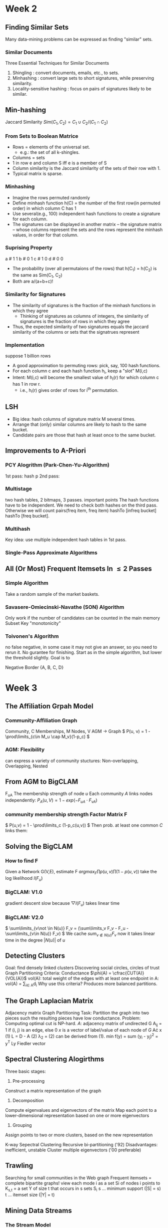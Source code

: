#+HTML_MATHJAX: align:"left" mathml:t path:"https://cdn.mathjax.org/mathjax/latest/MathJax.js?config=TeX-AMS-MML_HTMLorMML"
* Week 2
** Finding Similar Sets
Many data-mining problems can be expressed as finding "similar" sets.
*** Similar Documents
Three Essential Techniques for Similar Documents
1. Shingling : convert documents, emails, etc., to sets.
2. Minhashing : convert large sets to short signatures, while preserving similarity.
3. Locality-sensitive hashing : focus on pairs of signatures likely to be similar.
** Min-hashing
Jaccard Similarity
\( Sim(C_1, C_2) = C_1 \cup C_2 / (C_1 \cap C_2) \)
*** From Sets to Boolean Matrice
- Rows = elements of the universal set.
  - e.g.: the set of all k-shingles.
- Columns = sets
- 1 in row e and column S iff e is a member of S
- Column similarity is the Jaccard similarity of the sets of their row with 1.
- Typical matrix is sparse.
*** Minhashing
- Imagine the rows permuted randomly
- Define minhash function h(C) = the number of the first row(in permuted order) in which column C has 1
- Use several(e.g., 100) independent hash functions to create a signature for each column.
- The signatures can be displayed in another matrix -- the signature matrix -- whose columns represent the sets and the rows represent the minhash values, in order for that column. 
*** Suprising Property
a # 1 1
b # 0 1
c # 1 0
d # 0 0
- The probability (over all permutaions of the rows) that h(C_1) = h(C_2) is the same as Sim(C_1, C_2)
- Both are a/(a+b+c)!
*** Similarity for Signatures
- The similarity of signatures is the fraction of the minhash functions in which they agree
  - Thinking of signatures as columns of integers, the similarity of signatures is the fraction of rows in which they agree
- Thus, the expected similarity of two signatures equals the jaccard similarity of the columns or sets that the signatrues represent
*** Implementation
suppose 1 billion rows
- A good approximation to permuting rows: pick, say, 100 hash functions.
- For each column c and each hash function h_i, keep a "slot" M(i,c)
- Intent: M(i,c) will become the smallest value of h_i(r) for which column c has 1 in row r.
  - i.e., h_i(r) gives order of rows for i^{th} permutation.
** LSH
- Big idea: hash columns of signature matrix M several times.
- Arrange that (only) similar columns are likely to hash to the same bucket.
- Candidate pairs are those that hash at least once to the same bucket.

** Improvements to A-Priori
*** PCY Alogrithm (Park-Chen-Yu-Algorithm)
  1st pass: hash p
  2nd pass:
*** Multistage
  two hash tables, 2 bitmaps, 3 passes.
important points
  The hash functions have to be independent.
  We need to check both hashes on the third pass. Otherwise we will count pairs(freq item, freq item) hashTo [infreq bucket] hashTo [freq bucket].
*** Multihash
  Key idea: use multiple independent hash tables in 1st pass.
*** Single-Pass Approximate Algorithms
** All (Or Most) Frequent Itemsets In \leq 2 Passes
*** Simple Algorithm
  Take a random sample of the market baskets.
*** Savasere-Omiecinski-Navathe (SON) Algorithm
  Only work if the number of candidates can be counted in the main memory
  Subset
  Key "monotonicity"
*** Toivonen's Algorithm
  no false negative, in some case it may not give an answer, so you need to rerun it. No gurantee for finishing.
  Start as in the simple algorithm, but lower the threshold slightly.
  Goal is to
  
Negative Border
{A, B, C, D}



* Week 3
** The Affiliation Grpah Model
*** Community-Affiliation Graph
Community, C
Memberships, M
Nodes, V
AGM -> Graph
\( P(u, v) = 1 - \prod\limits_{c\in M_u \cap M_v}(1-p_c) \)
*** AGM: Flexibility
can express a variety of community stuctures:
Non-overlapping, Overlapping, Nested
** From AGM to BigCLAM
F_{uA} The membership strength of node $u$
Each community $A$ links nodes independently:
\( P_A(u, V) = 1 - exp(-F_{uA}\cdot F_{vA})  \)
*** community membership strength Factor Matrix F
\( P(u,v) = 1 - \prod\limits_c (1-p_c(u,v)) \)
Then prob. at least one common $C$ links them:
\begin{align*}
P(u,v) &= 1 - exp(-\sum_C F_{uC}\cdot F_{vC})   \\
       &= 1 - exp(-F_u\cdot F_v^{T})
\end{align*}
** Solving the BigCLAM
*** How to find F
Given a Network G(V,E), estimate F
\( arg max_F \prod p(u,v) \prod (1-p(u,v)) \)
take the log likelihood $l(F_u)$
\begin{equation*}
l(F_u) = \sum\limits_{v\in N(u)} log(1-exp(-F_uF_v^T)) - \sum\limits_{v\not \in N(u)}(F_u F_V^T)
\end{equation*}
*** BigCLAM: V1.0
gradient descent
slow because \( \bigtriangledown l(F_u) \) takes linear time
*** BigCLAM: V2.0
\( \sum\limits_{v\not \in N(u)} F_v = (\sum\limits_v F_v - F_u - \sum\limits_{v\in N(u)} F_v)  \)
We cache \( sum_{v\not \in N(u)} F_v \) 
now it takes linear time in the degree $|N(u)|$ of $u$
** Detecting Clusters 
Goal: find densely linked clusters
Discovering social circles, circles of trust
Graph Partitioning Criteria: Conductance
$\phi(A) = \cfrac{CUT(A)}{VOL(A)}$
vol(A): total weight of the edges with at least one endpoint in A: vol(A) = \sum\limits_{i\in A}d_i
Why use this criteria?
Produces more balanced partitions.
** The Graph Laplacian Matrix
Adjacency matrix
Graph Partitioning
Task: Partition the graph into two pieces such the resulting pieces have low conductance.
Problem: Computing optimal cut is NP-hard.
$A$: adjacency matrix of undirected G
  A_{ij} = 1 if (i, j) is an edge, else 0
$x$ is a vector of label/value of each node of $G$
A\cdot x
(1) L = D - A
(2) \lambda_2 = \cfrac{x^T Lx}{x^T x}
(2) can be derived from (1).
min f(y) = sum (y_i - y_j)^2 = y^T Ly
Fiedler vector
** Spectral Clustering Alogirthms
Three basic stages:
1) Pre-processing
Construct a matrix representation of the graph
2) Decomposition
Compute eigenvalues and eigenvectors of the matrix
Map each point to a lower-dimensional representation based on one or more eigenvectors
3) Grouping
Assign points to two or more clusters, based on the new representation

K-way Sepectral Clustering
Recursive bi-partitioning ('92)  Disadvantages: inefficient, unstable
Cluster multiple eigenvectors ('00 preferable)
** Trawling
Searching for small communities in the Web graph
Frequent itemsets = complete bipartite graphs!
view each mode i as a set Si of nodes i points to
K_{s,t} = a set Y of size t that occurs in s sets S_i
s ... minimum support (|S| = s)
t ... itemset size (|Y| = t)
** Mining Data Streams
*** The Stream Model
Data Management VS Steam Management
DBMS e.p. SQL internel insert
Stream Management is import when the input rate is controlled externally e.g. Google query
**** Two Forms of Query
Ad-hoc queries
Standing queries
query once, active all the time
e.g. Report each new max value ever seen in stream S
archive streams, if working storage is limited
**** Applications
Mining query streams
Mining click streams
IP packets can be monitored at a switch
*** Sliding Windows
queries are about a window of length N
what if N > main memory
E.G. Averages
Stream of integers
Standing query: what is the average of the integers in the window(size N)?
For the first N inputs, simply sum and count the average
Afterward, when a new input $i$ arrives, change the average by adding $(i-j)/N$
*** Counting 1's
** Bloom Filters
Bloom Filters can have false positive
A Bloom filter is an array of bits, together with a number of hash functions
The argument of each hash function is a stream element, and it returns a position in the array.
E.G. Bloom Filter
Use N = 11 bits for our filter
Stream elements = integers
Use two hash functions:
h_1(x) = odd numbered bits
h_2(x) = the same, but takes even numbered bits
Bloom Filter Lookup
compute h(y) for each hash function y.
if all resulting in 1
** Counting 1's
Counting Bits
Problem: given a stream of 0's and 1's, be prepared to answer queries of the form "how many 1's in the last k bits?" where k $\leq$ N

*** DGIM Algorithm
O(log^2 N bits per stream)
**** Timestamps
Each bit in the stream has a timestamp, starting 0, 1, ...
Record timestamps modulo N(the window size), so we can represent any relevant timestamp in O(log2N) bits.
**** Buckets
A bucket is a segment of the window; it is represented by a record consisting of:
1.  The timestamp of its end [O(log N) bits]
2. The number of 1's between its beginning and its beginning and end [O(log log N) bits].
**** Representing a Stream by Buckets
Either one 
Bucket do not overlap
Buckets are sorted by size
Buckets disappear when their end time > N
**** Updating Buckets
When a new bit comes in, drop the oldest bucket if its end-time is prior to N time units before the cur time
If the current bit is 0, no other changes
If the current bit is 1:
1. Create a new bucket of size 1, for just this bit.
    End timestamp = current time.
2. If there are now three buckets of size 1, combine the oldest two into a bucket of size 2
3. If there are now three buckets of size 2, ...
so on ...

** Sampling Streams
*** When Sampling Doesn't Work
Google find unique query for the past month
*** Smapling Based on Hash Value
E.G.: Fixed Sample Size
Sampling Key-Value Pairs
*** Counting Distinct Items
*** Computing Moments
** Counting Distinct Elements
Problem: a data stream consists of elements chosen from a set of size n. Maintain a count of the number of distinct elements seen so far.
Applications
How many different words are founc among the web pages being crawled at a site?
How many unique users visited Facebook the past month?
*** Estimating Counts
Flajolet-Martin Approach
Pick a hash function h that maps each of the n elements to at least log2n bits.
For each stream element a, let r(a) be the number of trailing 0's in h(a) 
Record R = the maximum r(a) seen
Estimate = 2^R
**** Why it works
The probability that a given h(a) ends in at least i 0's is 2^{-i}
If there are m different elements, the probability that R \geq i is 1-(1-2^{-i})^m
Since 2^{-i} is small, 1-(1-2^{-i})^m = 1 - e^{-m2^{-i}}
**** Solution
Partition your samples into small groups.
Log n, where n = size of universal set, suffices
Take the average of groups
Then take the median of the averages
**** Generalization: Moments
AMS
Expected Value of X
2^{nd} moment is \sum_a(m_a)^2
E(X) = (1/n)(\sum_{all times t} n * (twice the number of times the stream element at time t appears from that time on)-1))
     = \sum_a(1+3+5+\ldots + 2m_a-1)
Problem: Streams never end
Fixups

h(1) 3+7=10 1010 =1
h(9) 3*9+7=34%11=3 0011 = 0
h(8) 31%11=9 1001 = 0
h(5) 22 = 0 0000 = 4
h(2) 2 0010 = 1
h(6) 25%11=3 0011 = 0
h(3) 16%11=5 0101 = 0
h(4) 19%11=8 1000 = 3
h(7) 28%11=6 0110 = 1
h(10) 37%11=4 



* Week 4 Recommender System
** overview
long tail
*** Types of Recommendations
Editorial and hand curated
Simple aggregates
top 10, most popular, recent uploads
Tailored to individual users
*** Formal Model
C = set of Customers
S = set of Items
Utility function u: C\times S \rightarrow R
R = set of ratings
R is a totally ordered set
*** Key Problems
**** Gathering Known Ratings
implicit: purchase means high ratings
**** Extrapolating Utilities
Key problem: matrix U is sparse
Cold start:
New items have no ratings
New items have no history
Three approaches to recommender systems
Content-based
Collaborative
Latent factor based
** Content-based 
Main idea: Recommand items to customer x similar to previous items rated highly by x
Users like \rightarrow Item profiles \rightarrow User profile
*** Item Profiles
For each item, create an item profile
Profile is a set of features (a vector)
Text features
Profile = set of "important" words in item (document)
How to pick important words?
TF-IDF
*** User Profiles
User has rated items with profiles i_1, \ldots, i_n
Simple: (weighted) average of rated item profiles
Variant: Normalize weights using average rating of user
**** Example 1: Boolean Utility Matrix
Items are movies, only feature is "Actor"
Suppose users x has watch 5 movies
2 movies featuring actor A
3 movies featuring actor B
User Profile
A rating = 0.4
B rating = 0.6
**** Example 2: Star Ratings
Same example, 1-5 star ratings
Actor A's movies rated 3, 5
Actor B's movies rated 1, 2, 4
Useful step: Normalize ratings by subtracting user's mean rating(3)
*** Making predictions
User profile x, Item profile i
Estimate U(x, i) = cos(\theta) = (x \cdot i) / (|x||i|)
cosine distance
*** Pros: Content-based Approach
No need for data on other users
Able to recommend to users with unique tastes
Able to recommend new & unpopular items
  No first-rater problem
Explanations for recommended items
  Content features that caused an item to be recommended
*** Cons: Content-based Approach
Finding the appropriate features is hard
Overspecialization
 Never recommends items outside user's content profile
 People might have multiple interests
 Unable to exploit quality judgments of other users
Cold-start problem for new users
 How to build a user profile?
** Collaborative Filtering
Consider user x
Find set N of other users whose ratings are "similar" to x's ratings
Estimate x's ratings based on ratings of users in N

Option 1 : Jaccard Similarity
sim(A,B) = |r_A\cap r_B|/|r_A\cup r_B|
Problem: Ignores rating values
Option 2: Cosine similarity
sim(A,B) = cos(r_A, r_B)
Problem: treat missing data as negtive
Option 3: Centered cosine
Normalize ratings by subtracting row mean
Also known as Pearson Correlation
*** Rating Predictions
Let r_x be the vector of user x's ratings
Let N be the set of k users most similar to x who have also rated item i
Prediction for user x and item i
Option 1: r_{xi} = 1/k \sum_{y\in N} r_{yi}
Option 2: r_{xi} = \sum_{y\in N} s_{xy}r_{yi}/sum_{y\in N} s_{xy}
where s_{xy} is the similarity between x and y
*** Item-Item Collaborative Filtering
Estimate rating for item i based on ratings for similar items
r_{xi} = \cfrac{\sum_{j\in N(i;x)s_{ij}*r_{ij}}}{\sum_{j\in N(i;x)}s_{ij}}
*** Item-Item v. User-User
In theory, user-user and item-item are dual approaches
In practice, item-item outperforms user-user in many user cases
Item are "simpler" than users
  Items belong to a small set of "genres", users have varied tastes
  Item Similarity is more meaningful than user Similarity
** Evaluating Recommender System
Root-mean-square erroe (RMSE)
Problems:
Narrow focus on accuracy sometimes misses the point
  Prediction Diversity
  Prediction Context
  Order of predictions
In practice, we care only to predict high ratings
  Alternative: precision at top k
** Latent Factor Models
*** A Modern Recommender System
Multi-scale modeling of the data
Global
  overall deviation
Factorization
  addressing "regional" effects
Collaborative filtering
  extract local patterns
*** Modeling Local & Global Effects
Global:
Baseline estimation
Local neighborhood (CF/NN):
Final estimate

*** Collaborative filtering (Item-Item)
In practice we get better estimates if we model deviations:
b_{xi} = \mu + b_x + b_i
r_{xi} = b_{xi} + \frac{\sum s_{ij}(r_{xj}-b_{xj})}{\sum s_{ij}}
\mu = overall mean rating
b_x = rating deviation of user x
b_i = (avg. rating of movie i) - mu
Problems/Issues:
Similarity measures are "arbitrary"
Pairwise similarities neglect interdependencies among users
Taking a weight average can be restricting
** Latent Factor Recommender System
Recommendations via Optimization
*** Latent Factor Models
"SVD" on Netflix data: R \approx Q\cdot P^T
SVD gives minimum reconstruction error (Sum of squared errors)
** Finding the Latent Factors
** CUR
Pros & Cons
+Easy interpretation
+Sparse basis
-Duplicate columns and rows
  columns of large norms will be sampled many times

** SVD Example and Conclusion
- Q: Find users that like 'Matrix'
- A: Map query into a 'concept space' -- how?
Project into concept space: inner product with each 'concept' vector v_i
Compactly, we have:
q_concept = qV
- Observation: User d that rated ('Alien') will be similar to user q that rated ('Matrix'), although d and q have zero ratings in common!

* Week 5 Clustering
** Bradley-Fayyad-Reina (BFR) Algorithm
BFR is a variant of k-means for very large (disk-resident) data sets
Assumes each cluster is normally distributed around a centroid in Euclidean space
*** BFR Algorithm
Points are read from disk one main-memory-full at a time
Most points from previous memory are summarized by simple statistics
To begin, from the initial load we select the initial k centroid 
*** Three Classes of Points
Discard set (DS):
Points close enough to a centroid to be summarized
Compression set (CS):
Groups of points that are close together but not close to any existing centroid
These points are summarized, but not assigned to a cluster
Retained set (RS):
isolated points waiting to be assigned to a compression set
*** Summarizing Sets of Points
For each cluster, DS is summarized by:
The number of points, N
The vector SUM, whose i^{th} component = sum of the coordinates of the points in i^{th} dimension
The vector SUMSQ: i^{th} component = sum of squares of coordinates in i^{th} dimension
centroid and variance can be calculated by N, SUM and SUMSQ
*** Processing a chuck of points
Consider merging compressed sets in the CS
If this is the last round, merge all compressed sets in the CS and all RS points into their nearest cluster
*** A Few Details...
Q1) How do we decide if a point is "close enough" to a cluster (and discard
BFR approach
The Mahalanobis distance is less than a threshold
High likelihood of the point belonging to currently 
3 \sigma
Q2) Should 2 CS subclusters be combined?
Combine if the combined variance is below some threshold
Many alternatives: Treat dimensions differently, consider density
** CURE Algorithm
Limitations of BFR Algorithm
Makes strong assumptions, not work on non-linear separable
*** Clustering Using REpresentatives:
Assumes a Euclidean distance
Allows clusters to assume any shape
Uses a collection of representative points to represent cluster
*** Starting CURE
Pass 1 of 2:
Pick a random sample of points that fit in main memory
Cluster sample points hierarchically to create the initial clusters
Pick representative points:
For each cluster, pick k representative points, as dispersed as possible
Move each representative point a fixed fraction (e.g., 20%) toward the centroid of the cluster
Pass 2 of 2:
Now, rescan the whole dataset and visit each point p in the data set
Place it in the "closest cluster"
** Performance-based Advertising
Matching Algorithm
Problem: Find a maximum matching for a given bipartite graph
A perfect one if exists
There is a polynomial-time offline algorithm based on augmenting paths
Online Graph Matching Problem
girls -> boys
In each round, one girl's choices are revealed
At that time, we have decide to either pair them.
Example of application: Assigning tasks to servers.
*** Greedy Algorithm
just pick a boy eligible for a new girl
Competitive Ration
= min_{all possible inputs I}(|M_{greedy}|/|M_{opt}|)
the worst case performance overall all possible inputs of greedy algorithm
*** Analyzing the Greedy Algorithm
|M_{opt}| <= 2|M_{greedy}|
** Algorithmic Challenges
Performance-based advertising works!
  Multi-billion-dollar industry
What ads to show for a given query?
*** AdWords Problems
A stream of queries arrives at the search engine: q_1,q_2,...
Several advertisers bid on each query
When query q_i arrives, search engine must pick a subset of advertisers whose ads are shown
Goal: Maximize serach engine's revenues
Clearly we need an online algorithm!
*** Expected Revenue
CTR (click through rate) * Bid
*** Adwords Problem
Given:
A set of bids by advertisers for search queries
A click-through rate for each advertiser-query pair
A budget for each advertiser (say for 1day, month...)
A limit on the number of ads to be displayed with each search query
Respond to each search query with a set of advertisers such that:
The size of the set is no larger than limitation
Each advertiser has bid on the serach query
Each advertiser has enough budget left to pay
*** Limitations of Simple Algorithm
CTR of an ad is unknown
Advertisers have limited budgets and bid on multiple ads (BALANCE algorithm)
*** Estimating CTR
CTR for a query-ad pair is measured historically
Averaged over a time peroid
Some complications we won't cover in this lecture:
CTR is position dependent
Explore v Exploit: Keep showing ads we already know the CTR of, or show new ads to estimate their CTR?
** The BALANCE Algorithms
*** Dealing with Limited Budgets
Simplest algorithm is greedy.
*** Bad Scenario for Greedy
Two advertisers A and B
A bids on query x, B bids on x and y
Both have budgets of $4
Query stream: x x x x y y y y
  worst case greedy choice: B B B B _ _ _ _
Optimal: A A A A B B B B
This is the worst case! And it's determinstic. Greedy always give the same answer to the same situation.
*** BALANCE Algorithm [MSVV]
For each query, pick the advertiser with the largest unspent budget
Break ties arbitrarily (but in a determinstic way)
*** Analyzing 2-advertiser BALANCE
BALANCE must exhaust at least one advertiser's budget:
  if not, we can allocate more queries
  Assume BALANCE exhausts A_2's budget
*** BALANCE: General Result
In the general case, worst competitive ration of BALANCE is 1-1/e = approx. 0.63
   Interestingly, no online algorithm has a better competitive ratio
** Worst case for BALANCE
N advertisers: A_1, A_2, ... A_N
Queries:
N\( \cdot \) B queries appear in N rounds of B queries each
Bidding:
Round 1 queries: bidders A_1, A_2, ..., A_N
Round 2 queries: bidders      A_2, ..., A_N
Round i queries: bidders      A_i, ..., A_N
*** BALANCE Allocation
After k rounds, the allocation to advertiser k is:
S_K = \sum_{1\leq i \leq k} B/(N-i+1)
*** BALANCE: Analysis
Fact: for large n
Result due to Euler
ln(N) - 1 = ln(N - k)
k = N(1 - 1/e)
So after the first k = N(1-1/e) rounds, we cannot allocate a query to any advertiser
Revenue = B\cdot N(1-1/e)
Competitive ratio = 1 - 1/e
*** General Version of the Problem
So far: all bids = 1, all budgets equal (=B)
In a general setting BALANCE can be terrible
*** Generalized BALANCE
Consider query q, bidder i
Bid = x_i
Budget = b_i
Amount spent so far = m_i
Fraction of budget left over f_i = 1 - m_i/b_i
Define \phi_i(q) = x_i(1-e^{-f_i})
Allocate query q to bidder i with largest value of \phi_i(q)
Same competitive ratio (1 - 1/e)
* week 6
** Soft-Margin SVMs
Hinge Loss
* week 7
** LSH Families of Hash Functions
*** Hash Functions Decide Equality
There is a subtlety about what a "hash function" really is in the context of LSH family.
A hash function h really takes two elements x and y, and returns a decision whether x and y are candidates for comparison.
E.g.: the family of minhash functions computes minhash values and says "yes" iff they are the same.
Shorthand: "h(x) = h(y)" means h says "yes" for pair elements x and y
*** LSH Families Defined
Suppose we have a space S of points with a distance measure d.
A family H of hash functions is said to be (d_1, d_2, p_1, p_2)-sensitive if for any x and y in S:
1. If \( d(x,y) \leq d_1 \), then the probability over all h in H, that h(x) = h(y) is at least p_1.
2. If \( d(x,y) \geq d_2 \), then the probability over all h in H, that h(x) = h(y) is at most p_2.
*** E.g.: LS Family
Let S = sets, d = Jaccard distance, H is formed from the minhash functions for all permuatations.
Then Prob[h(x)=h(y)] = 1 - d(x,y).
  Restates theorem about Jaccard similarity and minhashing in terms of Jaccard distance.
Claim: H is a (1/3, 2/3, 2/3, 1/3)-sensitive family for S and d.
*** Amplifying a LSH-Family
The "bands" technique we learned for signature matrices carries over to this more general setting.
  Goal: the "S-curve" effect seen here.
AND construction like "rows in a band."
OR construction like "many bands."
*** AND of Hash Functions
Given family H, construct family H' whose members each consist of r functions from H.
For \( h = {h_1, \ldots, h_r} \) in H', h(x) = h(y) iff h_i(x) = h_i(y) for all i.
Theorem: If H is (d_1, d_2, p_1, p_2)-sensitive, then H' is (d_1, d_2, (p_1)^r, (p_2)^r)-sensitive.
  Proof: Use fact that h_i's are independent.
*** OR of Hash Functions
Given family H, construct family H' whose members each consist of b functions from H.
For \( h = {h_1, \ldots, h_b} \) in H', h(x) = h(y) iff h_i(x) = h_i(y) for some i.
Theorem: If H is (d_i, d_2, p_1, p_2)-sensitive, then H' is (d_1, d_2, 1- (1-p_1)^b, (1-p_2)^b)-sensitive.
*** Effect of AND and OR Constructions
AND makes all probabilities shrink, but by choosing r conrrectly, we can make the lower probablity approach 0 while the higher does not.
OR makes all probabilities grow, but by choosing b correctly, we can make the upper probability approach 1 while the lower does not.
*** Composing Constructions
As for the signature matrix, we can use the AND construction followed by the OR construction.
  Or vice-versa.
  Or any sequence of AND's and OR's alternating.
*** AND-OR Composition
Each of the two probabilities p is transformed into 1-(1-p^r)^b.
  The "S-curve" studied before.
E.g.: Take H and construct H' by the AND construction with r=4. Then, from H', construct H'' by the OR construction with b=4. (1-(1-p^4)^4)
*** OR-AND Composition
Each of the two probabilities p is transformed 1-(1-p^b)^r
  The same S-curve, mirrored horizontally and vertically.
*** Cascading Constructions
E.g.: Apply the (4-4) OR-AND construction followed by the (4,4) AND-OR construction.
Transfrom a (.2,.2,.8,.8)-sensitive into (.2,.8,.9999996,.0008715)-sensitive
*** General Use of S-Curves
For each S-curve 1-(1-p^r)^b, there is a threshold t, for which 1-(1-t^r)^b = t.
Above t, high probabilities are increased; below t, they are decreased.
You improve the sensitivity as long as the low probability is less than t, and the high probability is gerater thant.
  Iteratea as you like.
** More LSH Families
For cosine distance, there is a technique analogous to minhashing for generating a (d_1,d_2,(1-d_1/180),(1-d_2/180))-sensitive family for andy d_1 and d_2
Called random hyperplane.
*** Random Hyperplanes
Each vector v determines a hash function h_v with two buckets.
h_v(x) = +1 if \( v \cdot x > 0 \); = -1 if \( v \cdot x < 0 \)
LS-family H = set of all functions derived from any vector.
Clain: Prob[h(x)=h(y)] = 1 - (angle between x and y divided by 180)
*** Signatures for Cosine Distance
Pick some number of vectors, and hash your data for each vector.
The result is a signature(sketch) of +1's and -1's that can be used for LSH lke the minhash signatures for Jaccard distance.
But you don't have to think this way.
The existence of the LSH-family is sufficient amplification by AND/OR.
*** Simplification
We need not pick from among all possible vectors v to form a component of a sketch.
It suffices to consider only vector v consisting of +1 and -1 components.
*** LSH for Euclidean Distance
Simple idea: hash functions correspond to lines.
Partition the line into buckets of size a.
Hash each point to the bucket containig its projection onto the line.
Nearby points are always close; distant points are rarely in same bucket.

If points are distance \( \geq 2a \) apart then \( 60 \leq \theta \leq 90 \) for there to be a chance that the points go in the same bucket.
I.e., at most 1/3 probability
If points are distance \( \leq a/2 \), then there is at least 1/2 chance they share a bucket.
Yields a (a/2, 2a, 1/2, 1/3)-sensitive family of hash functions.
*** Fixup: Euclidean Distance
For previous distance measures, we could start with a (d,e,p,q)-sensitive family for any d < e, and drive p and q to 1 and 0 by AND\OR constructions.
Here, we seem to need \( e \geq 4d \).
But as long as d < e, the probability of points at distance d falling in the same bucket is greater than the probability of points at distance e doing so.
Thus, the hash familiy formed by projecting onto lines is a (d,e,p,q)-sensitive family for some p > q.
** Topic Specific (aka Personalized) PageRank
Instead of generic popularity, can we measure popularity within a topic?
Goal: Evaluate Web pages not just according to their popularity, but by how cloase theay are to a particular topic, e.g. "sports" or "history".
Allow search queries to be answered based on interests of the user.
  E.g.:Query "Trojan" wants different pages depending on whether you are interested on sports, history or computer security.
Random walker has a small probability of teleporting at any step
Teleport can go to:
  Standard PageRank: Any page with equal probability
   to avoid dead-end and spider-trap problems
  Topic Specific PageRank: A topic-specific set of "relevant" pages (teleport set)
Idea: Bias the random walk
  When walker teleports, she pick a page from a set S
  S contains only pages that are relevant to the topic
    e.g., Open Directory(DMOZ) pages for a given topic/query
  For each teleport set S, we get a different vector r_s.
*** Matrix Formulation
To make this work all we need is to update the teleportating part of the PageRank formulationg:
\begin{equation}
A_{ij} = \begin{cases}
\beta M_{ij}+(1-\beta)/|S| &\mbox{if}\ i\in S \\
\beta M_{ij} & \mbox{otherwise}
\end{cases}
\end{equation}
A is stochastic!
We weighted all pages in the teleport set S equally
  Could also assign different weights to pages!
Random walk with Restart: S is a single element
Compute as for regular PageRank:
  Multiply by M, the add a vector
  Maintains sparseness
*** Discovering the Topic Vector S
- Create different PageRanks for different topics
   - The 16 DMOZ top-level categories: arts, business, sports, \ldots

- Which topic ranking to use?
   + User can pick from a menu
   + Classify query into a topic
   + Can use the context of the query
      + E.g., query is launched from a web page talking about a known topic
      + History of queries e.g., "basketball" followed by "Jordan"
- User context, e.g., user's bookmarks, /ldots
** Applicaiton to Measuring Proximity of Graph
a.k.a: Similarity, Relevance
*** Good proximity measure?
- Shortest path is not good
  - No effect of degree-1 nodes (E,F,G)!
  - Multi-faceted relationships
- Network flow is not good
  - Does not punish long paths
*** What is good notion of proximity?
- Multiple Connections
- Quality of connection
  - Direct & In-direct connections
  - Length, Degree, Weight \ldots
*** SimRank: Idea
- SimRank: Random walks from a fixed node on k-partite graphs
- Setting: k-partite graph with k types of nodes 
  - e.g.: picture nodes and tag nodes
- Do a Random Walk with Restarts from node u
  - i.e., teleport set S = {u}
- Resulting scores measures similarity to node u
- Problem:
  - Must be done once for each node u
  - Suitable for sub-Web-scale applications
** Web Spam
*** What is Web Spam?
- Spamming:
  - Any deliberate action to boost a web page's position in search engine results, incommensurate with page's real value
- Spam:
  - Web pages that are the result of spamming 
- This is a very broad definition
  - SEO industry minght disagree!
  - SEO = search engine optimization
- Approximately 10-15% of web pages are sapmming
*** Web Search
- Early search engines:
  - Crawl the Web
  - Index pages by the words they contained
  - Respond to search queries (lists of words) with the pages containing those words
- Early page ranking:
  - Attempt to order pages matching a search query by "importance"
- First search engines considered:
  1) Number of times query words appeared
  2) Prominence of word position, e.g. title, header
*** First Spammers
- As people began to use search engines to find things on the Web, those with commercial interests tried to exploit search engines to bring people to thir own site -- whether they wanted to be thre or not
- E.g.:
  - Shirt-seller might pretend to be about "movies"
- Techniques for achieving high relevance/importance for a web page
*** First Spammers: Term Spam
- How do you make your page appear to be about movies?
  - (1)Add the word "movie" 1,000 times to your page
  - Set text color to the background color, so only search engines would see it
  - (2)Or, run the query "movie" on your target search engine
  - See what page came first in the listings
  - Copy it into your page, make it "invisible"
- These and similar techniques are term spam
*** Google's Solution to Term Spam
- Believe what people say about you, rather than what you say about yourself
  - Use words in the anchor text (words that appear underlined to represent the link) and its surrounding text
- PageRank as a tool to measure the "importance" of Web pages
*** Why It Works?
- Our hypothetical shirt-seller looses
  - Saying he is about movies doesn't help, because others don't say he is about movies
  - His page isn't very important, so it won't be ranked high for shirts or movies
- E.g.:
  - Shirt-seller creates 1,000 pages, each links to his with "movie" in the anchor text
  - These pages have no links in, so they get little PageRank
  - So the shirt-seller can't beat truly important movie pages, like IMDB
** Spam Farming
Google vs. Spammers
- Spam farms were developed to concentrate PageRank on a single page
- Link spam:
  - Creating link structures that boost PageRank of a particular page
*** Link Spamming
- Three kinds of web pages from a spammer's point of view
  - Inaccessible pages
  - Accessible pages
    - e.g., blog comments pages
    - spammer can post links to his pages
- Own pages
  - Completely controlled by spammer
  - May span multiple domain names
*** Link Farms
- Spammer's goal:
  - Max PageRank of a target page t
- Technique:
  - Get as many links from accessible pages as possible to target page t
  - Construct "link farm" to get PageRank multiplier effect
[[./771.png]]
*** Analysis
N -- # pages on the web
M -- # of pages spammer owns
- x: PageRank contributed by accessible pages
- y: PageRank of target page t
- Rank of each "farm" page \( = \cfrac{\beta y}{M} + \cfrac{1-\beta}{N} \)
$\require{cancel}$
-
\begin{align*} 
y &= x + \beta M [\cfrac{\beta y}{M} + \cfrac{1-\beta}{N}] + \cfrac{1-\beta}{N} \\ 
    &= x + \beta^2y + \cfrac{\beta(1-\beta)M}{N}+\xcancel{\cfrac{1-\beta}{N}}
\end{align*}
- $y = \cfrac{x}{1-\beta^2} + C\cfrac{M}{N}$ where $c = \cfrac{\beta}{1+\beta}$
- For \beta = 0.85, 1/(1-\beta^2) = 3.6
- Multiplier effect for acquired PageRank 
- By making M large, we can make y as large as we want
** TrustRank
*** Combating Spam
- Combating term spam
  - Analyze text using statistical methods
  - Similar to email spam filtering
  - Also useful: Detecting approximate duplicate pages
- Combating link spam
  - Detection and blacklisting of structure that look like spam farms
    - leads to another war -- hiding and detecting spam farms
  - TrustRank = topic-specific PageRank with a teleport set of trusted pages
    - E.g.: .edu domains, similar domains for non-US schools
*** TrustRank: Idea
- Basic principle: Approximate isolation
  - It is rare for a "good" page to point to a "bad" (spam) page
- Sample a set of seed pages from the web
- Have an oracle (human) to identify the good pages and the spam pages in the seed set
  - Expensive task, so we must make seed as small as possible
*** Trust Propagation
- Call the subset of seed pages that are identified as good the trusted pages
- Perform a topic-sensitive PageRank with teleport set = trusted pages
  - Propagate trust through links:
    - Each page gets a trust value between 0 and 1
- Solution 1: Use a threshold value and mark all page below the trust threshold as spam
*** Why is it a good idea?
- Trust attenuation
  - The degree of trust conferred by a trusted page decreases with the distance in the graph
- Trust splitting:
  - The larger the number of out-links from a page, the less scrutiny the page author give each out-link 
  - Trust is split across out-links
*** Picking the Seed Set
- Two conflicting considerations:
  - Huamn has to inspect each seed page, so seed set must be as small as possible
  - Must ensure every good page gets adequate trust rank, so need make all good pages reachable from seed set by short pagths
*** Approaches to Picking Seed Set
- Suppose we want to pick a seed set of k pages
- How to do that?
- (1)PageRank:
  - Pick the top k pages by PageRank
  - The idea/hope is that you can't get a bad page's rank really really high
- (2)Use trusted domains whose membership is controlled, like .edu, .mil, .gob
*** Spam Mass
- In the TrustRank model, we start with good pages and propagate trust
-Complementary view:
  What fraction of a page's PageRank comes from spam pages?
- In practice, we don't know all the spam pages, so we need to estimate
Solution 2:
- r_p = PageRank of page p
- r_p^+ = PageRank of p with teleport into trusted pages only
- Then: What fraction of a page's PageRank comes from spam pages?
  r_p^- = r_p - r_p^+
- Spam mass of p = \( \cfrac{r_p^-}{r_p} \)

